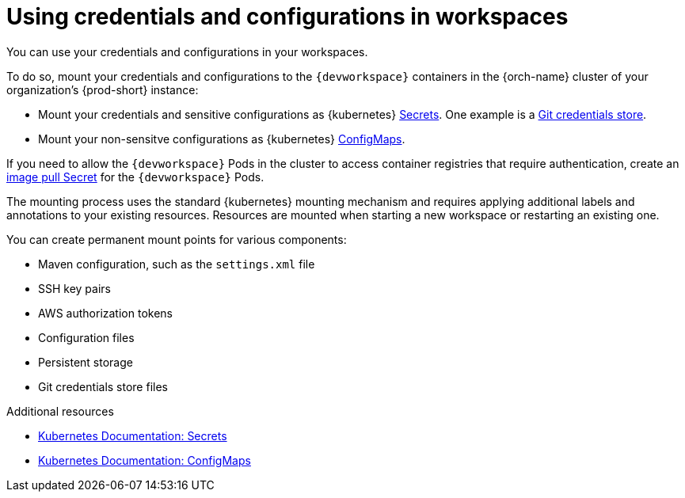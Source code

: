 :navtitle: Using credentials and configurations in workspaces
:keywords: user-guide, configuring, user, configmaps, secrets, volumes, mounting, mount
:page-aliases: 

[id="using-credentials-and-configurations-in-workspaces_{context}"]
= Using credentials and configurations in workspaces

You can use your credentials and configurations in your workspaces.

To do so, mount your credentials and configurations to the `{devworkspace}` containers in the {orch-name} cluster of your organization's {prod-short} instance:

* Mount your credentials and sensitive configurations as {kubernetes} xref:mounting-secrets.adoc[Secrets]. One example is a xref:using-a-git-credentials-store.adoc[Git credentials store].

* Mount your non-sensitve configurations as {kubernetes} xref:mounting-configmaps.adoc[ConfigMaps].

If you need to allow the `{devworkspace}` Pods in the cluster to access container registries that require authentication, create an xref:creating-image-pull-secrets.adoc[image pull Secret] for the `{devworkspace}` Pods.

The mounting process uses the standard {kubernetes} mounting mechanism and requires applying additional labels and annotations to your existing resources. Resources are mounted when starting a new workspace or restarting an existing one.

You can create permanent mount points for various components:

* Maven configuration, such as the `settings.xml` file 
* SSH key pairs
* AWS authorization tokens
* Configuration files
* Persistent storage
* Git credentials store files

.Additional resources

* link:https://kubernetes.io/docs/concepts/configuration/secret/[Kubernetes Documentation: Secrets]
* link:https://kubernetes.io/docs/concepts/configuration/configmap/[Kubernetes Documentation: ConfigMaps]
